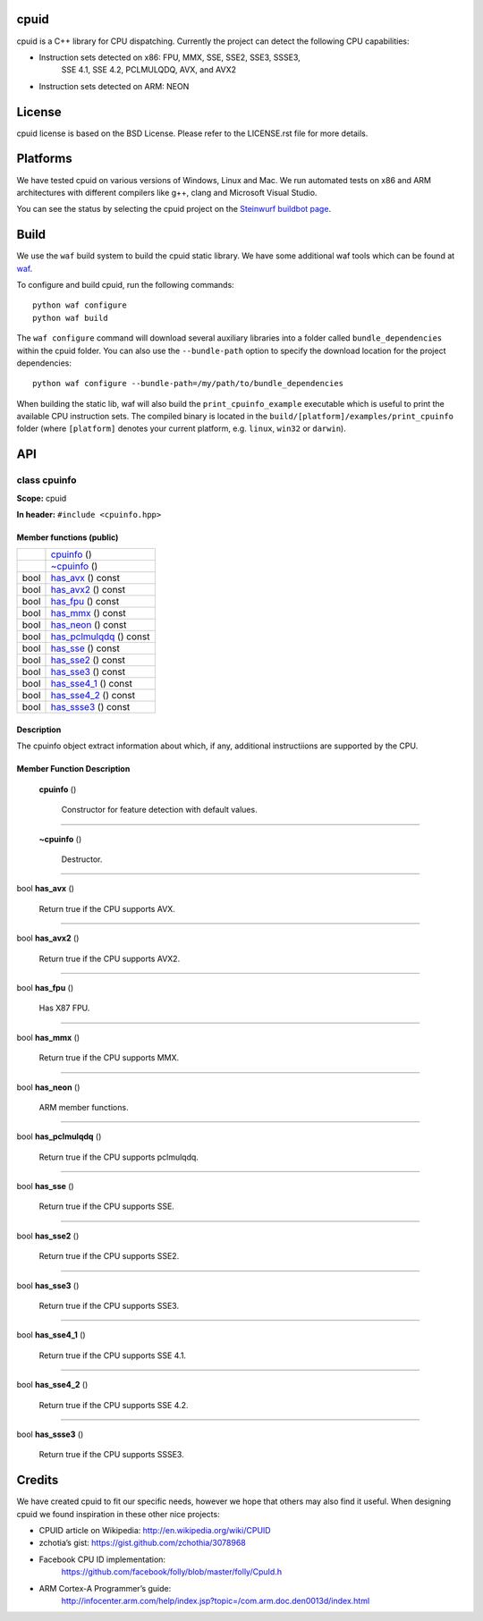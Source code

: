 
cpuid
*****

cpuid is a C++ library for CPU dispatching. Currently the project can
detect the following CPU capabilities:

* Instruction sets detected on x86: FPU, MMX, SSE, SSE2, SSE3, SSSE3,
   SSE 4.1, SSE 4.2, PCLMULQDQ, AVX, and AVX2

* Instruction sets detected on ARM: NEON

.. image:: http://buildbot.steinwurf.dk/svgstatus?project=cpuid
   :target: http://buildbot.steinwurf.dk/stats?projects=cpuid


License
*******

cpuid license is based on the BSD License. Please refer to the
LICENSE.rst file for more details.


Platforms
*********

We have tested cpuid on various versions of Windows, Linux and Mac. We
run automated tests on x86 and ARM architectures with different
compilers like g++, clang and Microsoft Visual Studio.

You can see the status by selecting the cpuid project on the
`Steinwurf buildbot page <http://buildbot.steinwurf.dk:12344/>`_.


Build
*****

We use the ``waf`` build system to build the cpuid static library. We
have some additional waf tools which can be found at `waf
<https://github.com/steinwurf/waf>`_.

To configure and build cpuid, run the following commands:

::

   python waf configure
   python waf build

The ``waf configure`` command will download several auxiliary
libraries into a folder called ``bundle_dependencies`` within the
cpuid folder. You can also use the ``--bundle-path`` option to specify
the download location for the project dependencies:

::

   python waf configure --bundle-path=/my/path/to/bundle_dependencies

When building the static lib, waf will also build the
``print_cpuinfo_example`` executable which is useful to print the
available CPU instruction sets. The compiled binary is located in the
``build/[platform]/examples/print_cpuinfo`` folder (where
``[platform]`` denotes your current platform, e.g. ``linux``,
``win32`` or ``darwin``).


API
***

.. _cpuid-cpuinfo:


class cpuinfo
=============

**Scope:** cpuid

**In header:** ``#include <cpuinfo.hpp>``


Member functions (public)
-------------------------

+----------------------------------------------------+----------------------------------------------------------------+
|                                                    | `cpuinfo <cpuid-cpuinfo-cpuinfo_>`_ ()                         |
+----------------------------------------------------+----------------------------------------------------------------+
|                                                    | `~cpuinfo <id1_>`_ ()                                          |
+----------------------------------------------------+----------------------------------------------------------------+
| bool                                               | `has_avx <cpuid-cpuinfo-has-avx-const_>`_ () const             |
+----------------------------------------------------+----------------------------------------------------------------+
| bool                                               | `has_avx2 <cpuid-cpuinfo-has-avx2-const_>`_ () const           |
+----------------------------------------------------+----------------------------------------------------------------+
| bool                                               | `has_fpu <cpuid-cpuinfo-has-fpu-const_>`_ () const             |
+----------------------------------------------------+----------------------------------------------------------------+
| bool                                               | `has_mmx <cpuid-cpuinfo-has-mmx-const_>`_ () const             |
+----------------------------------------------------+----------------------------------------------------------------+
| bool                                               | `has_neon <cpuid-cpuinfo-has-neon-const_>`_ () const           |
+----------------------------------------------------+----------------------------------------------------------------+
| bool                                               | `has_pclmulqdq <cpuid-cpuinfo-has-pclmulqdq-const_>`_ () const |
+----------------------------------------------------+----------------------------------------------------------------+
| bool                                               | `has_sse <cpuid-cpuinfo-has-sse-const_>`_ () const             |
+----------------------------------------------------+----------------------------------------------------------------+
| bool                                               | `has_sse2 <cpuid-cpuinfo-has-sse2-const_>`_ () const           |
+----------------------------------------------------+----------------------------------------------------------------+
| bool                                               | `has_sse3 <cpuid-cpuinfo-has-sse3-const_>`_ () const           |
+----------------------------------------------------+----------------------------------------------------------------+
| bool                                               | `has_sse4_1 <cpuid-cpuinfo-has-sse4-1-const_>`_ () const       |
+----------------------------------------------------+----------------------------------------------------------------+
| bool                                               | `has_sse4_2 <cpuid-cpuinfo-has-sse4-2-const_>`_ () const       |
+----------------------------------------------------+----------------------------------------------------------------+
| bool                                               | `has_ssse3 <cpuid-cpuinfo-has-ssse3-const_>`_ () const         |
+----------------------------------------------------+----------------------------------------------------------------+


Description
-----------

The cpuinfo object extract information about which, if any, additional
instructiions are supported by the CPU.


Member Function Description
---------------------------

.. _cpuid-cpuinfo-cpuinfo:

..

   **cpuinfo** ()

   ..

      Constructor for feature detection with default values.

======================================================================

.. _id1:

..

   **~cpuinfo** ()

   ..

      Destructor.

======================================================================

.. _cpuid-cpuinfo-has-avx-const:

bool **has_avx** ()

..

   Return true if the CPU supports AVX.

======================================================================

.. _cpuid-cpuinfo-has-avx2-const:

bool **has_avx2** ()

..

   Return true if the CPU supports AVX2.

======================================================================

.. _cpuid-cpuinfo-has-fpu-const:

bool **has_fpu** ()

..

   Has X87 FPU.

======================================================================

.. _cpuid-cpuinfo-has-mmx-const:

bool **has_mmx** ()

..

   Return true if the CPU supports MMX.

======================================================================

.. _cpuid-cpuinfo-has-neon-const:

bool **has_neon** ()

..

   ARM member functions.

======================================================================

.. _cpuid-cpuinfo-has-pclmulqdq-const:

bool **has_pclmulqdq** ()

..

   Return true if the CPU supports pclmulqdq.

======================================================================

.. _cpuid-cpuinfo-has-sse-const:

bool **has_sse** ()

..

   Return true if the CPU supports SSE.

======================================================================

.. _cpuid-cpuinfo-has-sse2-const:

bool **has_sse2** ()

..

   Return true if the CPU supports SSE2.

======================================================================

.. _cpuid-cpuinfo-has-sse3-const:

bool **has_sse3** ()

..

   Return true if the CPU supports SSE3.

======================================================================

.. _cpuid-cpuinfo-has-sse4-1-const:

bool **has_sse4_1** ()

..

   Return true if the CPU supports SSE 4.1.

======================================================================

.. _cpuid-cpuinfo-has-sse4-2-const:

bool **has_sse4_2** ()

..

   Return true if the CPU supports SSE 4.2.

======================================================================

.. _cpuid-cpuinfo-has-ssse3-const:

bool **has_ssse3** ()

..

   Return true if the CPU supports SSSE3.


Credits
*******

We have created cpuid to fit our specific needs, however we hope that
others may also find it useful. When designing cpuid we found
inspiration in these other nice projects:

* CPUID article on Wikipedia: http://en.wikipedia.org/wiki/CPUID

* zchotia’s gist: https://gist.github.com/zchothia/3078968

* Facebook CPU ID implementation:
   https://github.com/facebook/folly/blob/master/folly/CpuId.h

* ARM Cortex-A Programmer’s guide:
   http://infocenter.arm.com/help/index.jsp?topic=/com.arm.doc.den0013d/index.html
